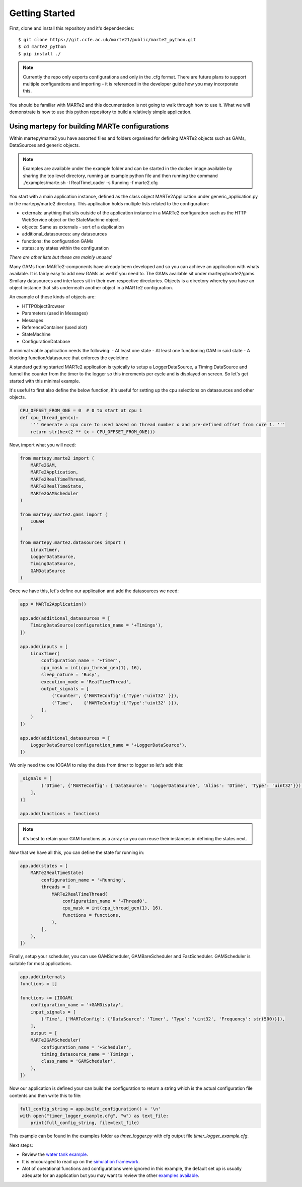 .. MARTe2-python documentation
   Started on Tue Dec 14 2021.
   You can adapt this file completely to your liking, but it should at least
   contain the root `toctree` directive.

Getting Started
===============

First, clone and install this repository and it's dependencies::

    $ git clone https://git.ccfe.ac.uk/marte21/public/marte2_python.git
    $ cd marte2_python
    $ pip install ./


.. note::
    Currently the repo only exports configurations and only in the .cfg format. There are future plans to support multiple configurations and importing - it is referenced in the developer guide how you may incorporate this.

You should be familiar with MARTe2 and this documentation is not going to walk through how to use it. What we will demonstrate is how to use
this python repository to build a relatively simple application.

Using martepy for building MARTe configurations
***********************************************

Within martepy/marte2 you have assorted files and folders organised for defining MARTe2 objects such as GAMs, DataSources and generic objects.

.. note:: Examples are available under the example folder and can be started in the docker image available by sharing the top level directory, running an example python file and then running the command ./examples/marte.sh -l RealTimeLoader -s Running -f marte2.cfg

You start with a main application instance, defined as the class object MARTe2Application under generic_application.py in the martepy/marte2 directory. This application holds multiple lists related to the configuration:

- externals: anything that sits outside of the application instance in a MARTe2 configuration such as the HTTP WebService object or the StateMachine object.
- objects: Same as externals - sort of a duplication
- additional_datasources: any datasources
- functions: the configuration GAMs
- states: any states within the configuration

*There are other lists but these are mainly unused*

Many GAMs from MARTe2-components have already been developed and so you can achieve an application with whats available. It is fairly easy to add new GAMs as well if you need to. The GAMs available sit under martepy/marte2/gams. Similary datasources and interfaces sit in their own respective directories. Objects is a directory whereby you have an object instance that sits underneath another object in a MARTe2 configuration.

An example of these kinds of objects are:

- HTTPObjectBrowser
- Parameters (used in Messages)
- Messages
- ReferenceContainer (used alot)
- StateMachine
- ConfigurationDatabase

A minimal viable application needs the following:
- At least one state
- At least one functioning GAM in said state
- A blocking function/datasource that enforces the cycletime

A standard getting started MARTe2 application is typically to setup a LoggerDataSource, a Timing DataSource and funnel the counter from the timer to the logger so this increments per cycle and is displayed on screen. So let's get started with this minimal example.

It's useful to first also define the below function, it's useful for setting up the cpu selections on datasources and other objects.

.. code:: python

    CPU_OFFSET_FROM_ONE = 0  # 0 to start at cpu 1
    def cpu_thread_gen(x):
        ''' Generate a cpu core to used based on thread number x and pre-defined offset from core 1. '''
        return str(hex(2 ** (x + CPU_OFFSET_FROM_ONE)))


Now, import what you will need:

.. code:: python

    from martepy.marte2 import (
        MARTe2GAM,
        MARTe2Application,
        MARTe2RealTimeThread,
        MARTe2RealTimeState,
        MARTe2GAMScheduler
    )

    from martepy.marte2.gams import (
        IOGAM
    )

    from martepy.marte2.datasources import (
        LinuxTimer,
        LoggerDataSource,
        TimingDataSource,
        GAMDataSource
    )

Once we have this, let's define our application and add the datasources we need:

.. code:: python

    app = MARTe2Application()

    app.add(additional_datasources = [
        TimingDataSource(configuration_name = '+Timings'),
    ])

    app.add(inputs = [
        LinuxTimer(
            configuration_name = '+Timer',
            cpu_mask = int(cpu_thread_gen(1), 16),
            sleep_nature = 'Busy',
            execution_mode = 'RealTimeThread',
            output_signals = [
                ('Counter', {'MARTeConfig':{'Type':'uint32' }}),
                ('Time',    {'MARTeConfig':{'Type':'uint32' }}),
            ],
        )
    ])

    app.add(additional_datasources = [
        LoggerDataSource(configuration_name = '+LoggerDataSource'),
    ])

We only need the one IOGAM to relay the data from timer to logger so let's add this:

.. code:: python

    _signals = [
            ('DTime', {'MARTeConfig': {'DataSource': 'LoggerDataSource', 'Alias': 'DTime', 'Type': 'uint32'}}),
        ],
    )]

    app.add(functions = functions)

.. note:: it's best to retain your GAM functions as a array so you can reuse their instances in defining the states next.

Now that we have all this, you can define the state for running in:

.. code:: python
    
    app.add(states = [
        MARTe2RealTimeState(
            configuration_name = '+Running',
            threads = [
                MARTe2RealTimeThread(
                    configuration_name = '+Thread0',
                    cpu_mask = int(cpu_thread_gen(1), 16),
                    functions = functions,
                ),
            ],
        ),
    ])

Finally, setup your scheduler, you can use GAMScheduler, GAMBareScheduler and FastScheduler. GAMScheduler is suitable for most applications.

.. code:: python

    app.add(internals
    functions = []

    functions += [IOGAM(
        configuration_name = '+GAMDisplay',
        input_signals = [
            ('Time', {'MARTeConfig': {'DataSource': 'Timer', 'Type': 'uint32', 'Frequency': str(500)}}),
        ],
        output = [
        MARTe2GAMScheduler(
            configuration_name = '+Scheduler',
            timing_datasource_name = 'Timings',
            class_name = 'GAMScheduler',
        ),
    ])

Now our application is defined your can build the configuration to return a string which is the actual configuration file contents and then write this to file:

.. code:: python

    full_config_string = app.build_configuration() + '\n'
    with open("timer_logger_example.cfg", "w") as text_file:
        print(full_config_string, file=text_file)

This example can be found in the examples folder as `timer_logger.py` with cfg output file `timer_logger_example.cfg`.

Next steps:

- Review the `water tank example <./water_tank.html>`_.
- It is encouraged to read up on the `simulation framework <./simulation.html>`_.
- Alot of operational functions and configurations were ignored in this example, the default set up is usually adequate for an application but you may want to review the other `examples available <https://git.ccfe.ac.uk/marte21/public/marte2_python/-/tree/develop/examples>`_.